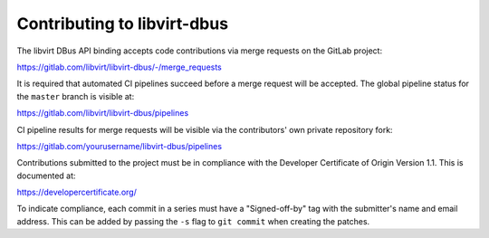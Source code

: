 ============================
Contributing to libvirt-dbus
============================

The libvirt DBus API binding accepts code contributions via merge requests
on the GitLab project:

https://gitlab.com/libvirt/libvirt-dbus/-/merge_requests

It is required that automated CI pipelines succeed before a merge request
will be accepted. The global pipeline status for the ``master`` branch is
visible at:

https://gitlab.com/libvirt/libvirt-dbus/pipelines

CI pipeline results for merge requests will be visible via the contributors'
own private repository fork:

https://gitlab.com/yourusername/libvirt-dbus/pipelines

Contributions submitted to the project must be in compliance with the
Developer Certificate of Origin Version 1.1. This is documented at:

https://developercertificate.org/

To indicate compliance, each commit in a series must have a "Signed-off-by"
tag with the submitter's name and email address. This can be added by passing
the ``-s`` flag to ``git commit`` when creating the patches.

